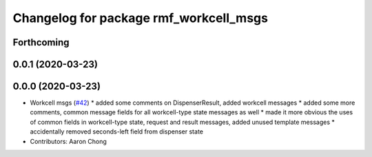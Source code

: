 ^^^^^^^^^^^^^^^^^^^^^^^^^^^^^^^^^^^^^^^
Changelog for package rmf_workcell_msgs
^^^^^^^^^^^^^^^^^^^^^^^^^^^^^^^^^^^^^^^

Forthcoming
-----------

0.0.1 (2020-03-23)
------------------

0.0.0 (2020-03-23)
------------------
* Workcell msgs (`#42 <https://github.com/marcoag/rmf_core/issues/42>`_)
  * added some comments on DispenserResult, added workcell messages
  * added some more comments, common message fields for all workcell-type state messages as well
  * made it more obvious the uses of common fields in workcell-type state, request and result messages, added unused template messages
  * accidentally removed seconds-left field from dispenser state
* Contributors: Aaron Chong
